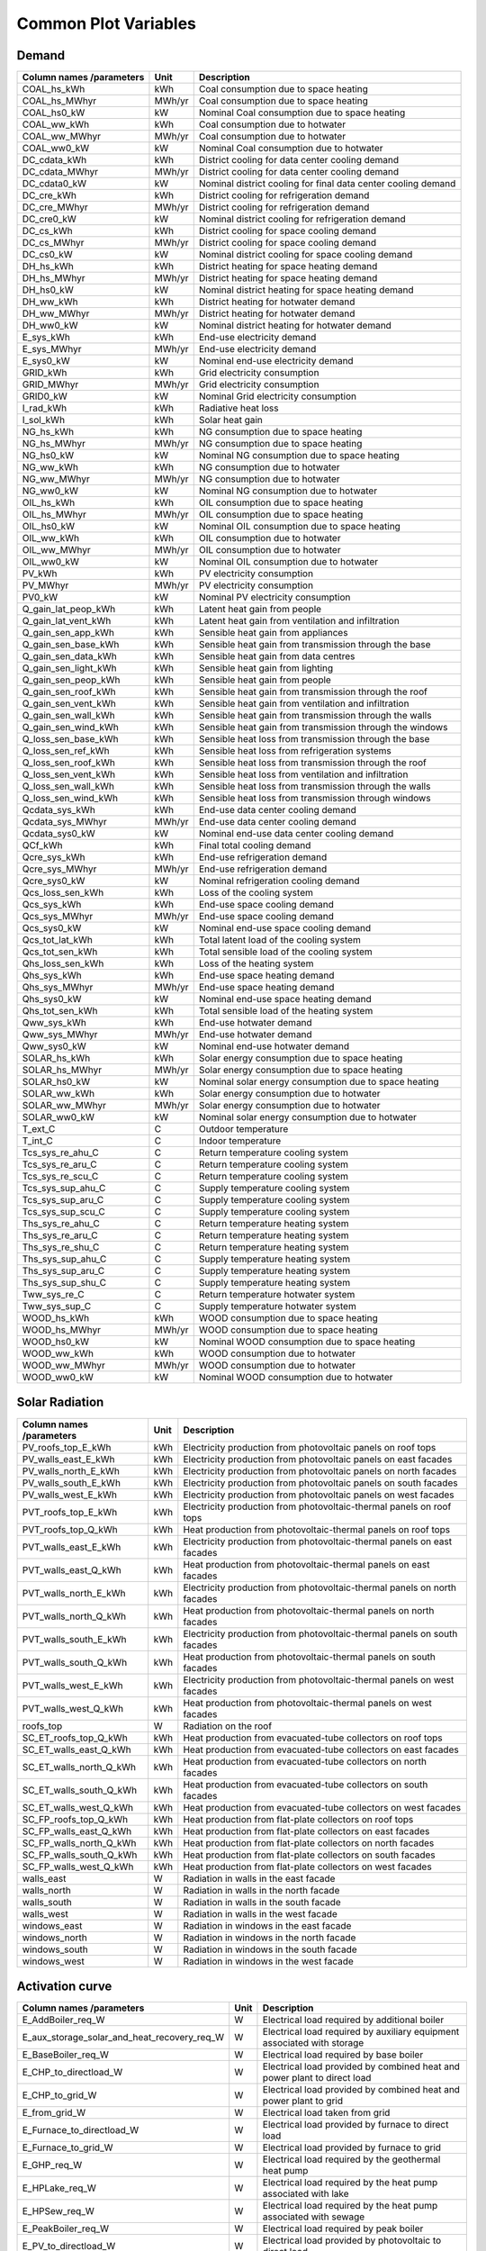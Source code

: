 
Common Plot Variables
---------------------
Demand
^^^^^^
+--------------------------+--------+---------------------------------------------------------------+
| Column names /parameters | Unit   | Description                                                   |
+==========================+========+===============================================================+
| COAL_hs_kWh              | kWh    | Coal consumption due to space heating                         |
+--------------------------+--------+---------------------------------------------------------------+
| COAL_hs_MWhyr            | MWh/yr | Coal consumption due to space heating                         |
+--------------------------+--------+---------------------------------------------------------------+
| COAL_hs0_kW              | kW     | Nominal Coal consumption due to space heating                 |
+--------------------------+--------+---------------------------------------------------------------+
| COAL_ww_kWh              | kWh    | Coal consumption due to hotwater                              |
+--------------------------+--------+---------------------------------------------------------------+
| COAL_ww_MWhyr            | MWh/yr | Coal consumption due to hotwater                              |
+--------------------------+--------+---------------------------------------------------------------+
| COAL_ww0_kW              | kW     | Nominal Coal consumption due to hotwater                      |
+--------------------------+--------+---------------------------------------------------------------+
| DC_cdata_kWh             | kWh    | District cooling for data center cooling demand               |
+--------------------------+--------+---------------------------------------------------------------+
| DC_cdata_MWhyr           | MWh/yr | District cooling for data center cooling demand               |
+--------------------------+--------+---------------------------------------------------------------+
| DC_cdata0_kW             | kW     | Nominal district cooling for final data center cooling demand |
+--------------------------+--------+---------------------------------------------------------------+
| DC_cre_kWh               | kWh    | District cooling for refrigeration demand                     |
+--------------------------+--------+---------------------------------------------------------------+
| DC_cre_MWhyr             | MWh/yr | District cooling for refrigeration demand                     |
+--------------------------+--------+---------------------------------------------------------------+
| DC_cre0_kW               | kW     | Nominal district cooling for refrigeration demand             |
+--------------------------+--------+---------------------------------------------------------------+
| DC_cs_kWh                | kWh    | District cooling for space cooling demand                     |
+--------------------------+--------+---------------------------------------------------------------+
| DC_cs_MWhyr              | MWh/yr | District cooling for space cooling demand                     |
+--------------------------+--------+---------------------------------------------------------------+
| DC_cs0_kW                | kW     | Nominal district cooling for space cooling demand             |
+--------------------------+--------+---------------------------------------------------------------+
| DH_hs_kWh                | kWh    | District heating for space heating demand                     |
+--------------------------+--------+---------------------------------------------------------------+
| DH_hs_MWhyr              | MWh/yr | District heating for space heating demand                     |
+--------------------------+--------+---------------------------------------------------------------+
| DH_hs0_kW                | kW     | Nominal district heating for space heating demand             |
+--------------------------+--------+---------------------------------------------------------------+
| DH_ww_kWh                | kWh    | District heating for hotwater demand                          |
+--------------------------+--------+---------------------------------------------------------------+
| DH_ww_MWhyr              | MWh/yr | District heating for hotwater demand                          |
+--------------------------+--------+---------------------------------------------------------------+
| DH_ww0_kW                | kW     | Nominal district heating for hotwater demand                  |
+--------------------------+--------+---------------------------------------------------------------+
| E_sys_kWh                | kWh    | End-use electricity demand                                    |
+--------------------------+--------+---------------------------------------------------------------+
| E_sys_MWhyr              | MWh/yr | End-use electricity demand                                    |
+--------------------------+--------+---------------------------------------------------------------+
| E_sys0_kW                | kW     | Nominal end-use electricity demand                            |
+--------------------------+--------+---------------------------------------------------------------+
| GRID_kWh                 | kWh    | Grid electricity consumption                                  |
+--------------------------+--------+---------------------------------------------------------------+
| GRID_MWhyr               | MWh/yr | Grid electricity consumption                                  |
+--------------------------+--------+---------------------------------------------------------------+
| GRID0_kW                 | kW     | Nominal Grid electricity consumption                          |
+--------------------------+--------+---------------------------------------------------------------+
| I_rad_kWh                | kWh    | Radiative heat loss                                           |
+--------------------------+--------+---------------------------------------------------------------+
| I_sol_kWh                | kWh    | Solar heat gain                                               |
+--------------------------+--------+---------------------------------------------------------------+
| NG_hs_kWh                | kWh    | NG consumption due to space heating                           |
+--------------------------+--------+---------------------------------------------------------------+
| NG_hs_MWhyr              | MWh/yr | NG consumption due to space heating                           |
+--------------------------+--------+---------------------------------------------------------------+
| NG_hs0_kW                | kW     | Nominal NG consumption due to space heating                   |
+--------------------------+--------+---------------------------------------------------------------+
| NG_ww_kWh                | kWh    | NG consumption due to hotwater                                |
+--------------------------+--------+---------------------------------------------------------------+
| NG_ww_MWhyr              | MWh/yr | NG consumption due to hotwater                                |
+--------------------------+--------+---------------------------------------------------------------+
| NG_ww0_kW                | kW     | Nominal NG consumption due to hotwater                        |
+--------------------------+--------+---------------------------------------------------------------+
| OIL_hs_kWh               | kWh    | OIL consumption due to space heating                          |
+--------------------------+--------+---------------------------------------------------------------+
| OIL_hs_MWhyr             | MWh/yr | OIL consumption due to space heating                          |
+--------------------------+--------+---------------------------------------------------------------+
| OIL_hs0_kW               | kW     | Nominal OIL consumption due to space heating                  |
+--------------------------+--------+---------------------------------------------------------------+
| OIL_ww_kWh               | kWh    | OIL consumption due to hotwater                               |
+--------------------------+--------+---------------------------------------------------------------+
| OIL_ww_MWhyr             | MWh/yr | OIL consumption due to hotwater                               |
+--------------------------+--------+---------------------------------------------------------------+
| OIL_ww0_kW               | kW     | Nominal OIL consumption due to hotwater                       |
+--------------------------+--------+---------------------------------------------------------------+
| PV_kWh                   | kWh    | PV electricity consumption                                    |
+--------------------------+--------+---------------------------------------------------------------+
| PV_MWhyr                 | MWh/yr | PV electricity consumption                                    |
+--------------------------+--------+---------------------------------------------------------------+
| PV0_kW                   | kW     | Nominal PV electricity consumption                            |
+--------------------------+--------+---------------------------------------------------------------+
| Q_gain_lat_peop_kWh      | kWh    | Latent heat gain from people                                  |
+--------------------------+--------+---------------------------------------------------------------+
| Q_gain_lat_vent_kWh      | kWh    | Latent heat gain from ventilation and infiltration            |
+--------------------------+--------+---------------------------------------------------------------+
| Q_gain_sen_app_kWh       | kWh    | Sensible heat gain from appliances                            |
+--------------------------+--------+---------------------------------------------------------------+
| Q_gain_sen_base_kWh      | kWh    | Sensible heat gain from transmission through the base         |
+--------------------------+--------+---------------------------------------------------------------+
| Q_gain_sen_data_kWh      | kWh    | Sensible heat gain from data centres                          |
+--------------------------+--------+---------------------------------------------------------------+
| Q_gain_sen_light_kWh     | kWh    | Sensible heat gain from lighting                              |
+--------------------------+--------+---------------------------------------------------------------+
| Q_gain_sen_peop_kWh      | kWh    | Sensible heat gain from people                                |
+--------------------------+--------+---------------------------------------------------------------+
| Q_gain_sen_roof_kWh      | kWh    | Sensible heat gain from transmission through the roof         |
+--------------------------+--------+---------------------------------------------------------------+
| Q_gain_sen_vent_kWh      | kWh    | Sensible heat gain from ventilation and infiltration          |
+--------------------------+--------+---------------------------------------------------------------+
| Q_gain_sen_wall_kWh      | kWh    | Sensible heat gain from transmission through the walls        |
+--------------------------+--------+---------------------------------------------------------------+
| Q_gain_sen_wind_kWh      | kWh    | Sensible heat gain from transmission through the windows      |
+--------------------------+--------+---------------------------------------------------------------+
| Q_loss_sen_base_kWh      | kWh    | Sensible heat loss from transmission through the base         |
+--------------------------+--------+---------------------------------------------------------------+
| Q_loss_sen_ref_kWh       | kWh    | Sensible heat loss from refrigeration systems                 |
+--------------------------+--------+---------------------------------------------------------------+
| Q_loss_sen_roof_kWh      | kWh    | Sensible heat loss from transmission through the roof         |
+--------------------------+--------+---------------------------------------------------------------+
| Q_loss_sen_vent_kWh      | kWh    | Sensible heat loss from ventilation and infiltration          |
+--------------------------+--------+---------------------------------------------------------------+
| Q_loss_sen_wall_kWh      | kWh    | Sensible heat loss from transmission through the walls        |
+--------------------------+--------+---------------------------------------------------------------+
| Q_loss_sen_wind_kWh      | kWh    | Sensible heat loss from transmission through windows          |
+--------------------------+--------+---------------------------------------------------------------+
| Qcdata_sys_kWh           | kWh    | End-use data center cooling demand                            |
+--------------------------+--------+---------------------------------------------------------------+
| Qcdata_sys_MWhyr         | MWh/yr | End-use data center cooling demand                            |
+--------------------------+--------+---------------------------------------------------------------+
| Qcdata_sys0_kW           | kW     | Nominal end-use data center cooling demand                    |
+--------------------------+--------+---------------------------------------------------------------+
| QCf_kWh                  | kWh    | Final total cooling demand                                    |
+--------------------------+--------+---------------------------------------------------------------+
| Qcre_sys_kWh             | kWh    | End-use refrigeration demand                                  |
+--------------------------+--------+---------------------------------------------------------------+
| Qcre_sys_MWhyr           | MWh/yr | End-use refrigeration demand                                  |
+--------------------------+--------+---------------------------------------------------------------+
| Qcre_sys0_kW             | kW     |  Nominal refrigeration cooling demand                         |
+--------------------------+--------+---------------------------------------------------------------+
| Qcs_loss_sen_kWh         | kWh    | Loss of the cooling system                                    |
+--------------------------+--------+---------------------------------------------------------------+
| Qcs_sys_kWh              | kWh    | End-use space cooling demand                                  |
+--------------------------+--------+---------------------------------------------------------------+
| Qcs_sys_MWhyr            | MWh/yr | End-use space cooling demand                                  |
+--------------------------+--------+---------------------------------------------------------------+
| Qcs_sys0_kW              | kW     | Nominal end-use space cooling demand                          |
+--------------------------+--------+---------------------------------------------------------------+
| Qcs_tot_lat_kWh          | kWh    | Total latent load of the cooling system                       |
+--------------------------+--------+---------------------------------------------------------------+
| Qcs_tot_sen_kWh          | kWh    | Total sensible load of the cooling system                     |
+--------------------------+--------+---------------------------------------------------------------+
| Qhs_loss_sen_kWh         | kWh    | Loss of the heating system                                    |
+--------------------------+--------+---------------------------------------------------------------+
| Qhs_sys_kWh              | kWh    | End-use space heating demand                                  |
+--------------------------+--------+---------------------------------------------------------------+
| Qhs_sys_MWhyr            | MWh/yr | End-use space heating demand                                  |
+--------------------------+--------+---------------------------------------------------------------+
| Qhs_sys0_kW              | kW     | Nominal end-use space heating demand                          |
+--------------------------+--------+---------------------------------------------------------------+
| Qhs_tot_sen_kWh          | kWh    | Total sensible load of the heating system                     |
+--------------------------+--------+---------------------------------------------------------------+
| Qww_sys_kWh              | kWh    | End-use hotwater demand                                       |
+--------------------------+--------+---------------------------------------------------------------+
| Qww_sys_MWhyr            | MWh/yr | End-use hotwater demand                                       |
+--------------------------+--------+---------------------------------------------------------------+
| Qww_sys0_kW              | kW     | Nominal end-use hotwater demand                               |
+--------------------------+--------+---------------------------------------------------------------+
| SOLAR_hs_kWh             | kWh    | Solar energy consumption due to space heating                 |
+--------------------------+--------+---------------------------------------------------------------+
| SOLAR_hs_MWhyr           | MWh/yr | Solar energy consumption due to space heating                 |
+--------------------------+--------+---------------------------------------------------------------+
| SOLAR_hs0_kW             | kW     | Nominal solar energy consumption due to space heating         |
+--------------------------+--------+---------------------------------------------------------------+
| SOLAR_ww_kWh             | kWh    | Solar energy consumption due to hotwater                      |
+--------------------------+--------+---------------------------------------------------------------+
| SOLAR_ww_MWhyr           | MWh/yr | Solar energy consumption due to hotwater                      |
+--------------------------+--------+---------------------------------------------------------------+
| SOLAR_ww0_kW             | kW     | Nominal solar energy consumption due to hotwater              |
+--------------------------+--------+---------------------------------------------------------------+
| T_ext_C                  | C      | Outdoor temperature                                           |
+--------------------------+--------+---------------------------------------------------------------+
| T_int_C                  | C      | Indoor temperature                                            |
+--------------------------+--------+---------------------------------------------------------------+
| Tcs_sys_re_ahu_C         | C      | Return temperature cooling system                             |
+--------------------------+--------+---------------------------------------------------------------+
| Tcs_sys_re_aru_C         | C      | Return temperature cooling system                             |
+--------------------------+--------+---------------------------------------------------------------+
| Tcs_sys_re_scu_C         | C      | Return temperature cooling system                             |
+--------------------------+--------+---------------------------------------------------------------+
| Tcs_sys_sup_ahu_C        | C      | Supply temperature cooling system                             |
+--------------------------+--------+---------------------------------------------------------------+
| Tcs_sys_sup_aru_C        | C      | Supply temperature cooling system                             |
+--------------------------+--------+---------------------------------------------------------------+
| Tcs_sys_sup_scu_C        | C      | Supply temperature cooling system                             |
+--------------------------+--------+---------------------------------------------------------------+
| Ths_sys_re_ahu_C         | C      | Return temperature heating system                             |
+--------------------------+--------+---------------------------------------------------------------+
| Ths_sys_re_aru_C         | C      | Return temperature heating system                             |
+--------------------------+--------+---------------------------------------------------------------+
| Ths_sys_re_shu_C         | C      | Return temperature heating system                             |
+--------------------------+--------+---------------------------------------------------------------+
| Ths_sys_sup_ahu_C        | C      | Supply temperature heating system                             |
+--------------------------+--------+---------------------------------------------------------------+
| Ths_sys_sup_aru_C        | C      | Supply temperature heating system                             |
+--------------------------+--------+---------------------------------------------------------------+
| Ths_sys_sup_shu_C        | C      | Supply temperature heating system                             |
+--------------------------+--------+---------------------------------------------------------------+
| Tww_sys_re_C             | C      | Return temperature hotwater system                            |
+--------------------------+--------+---------------------------------------------------------------+
| Tww_sys_sup_C            | C      | Supply temperature hotwater system                            |
+--------------------------+--------+---------------------------------------------------------------+
| WOOD_hs_kWh              | kWh    | WOOD consumption due to space heating                         |
+--------------------------+--------+---------------------------------------------------------------+
| WOOD_hs_MWhyr            | MWh/yr | WOOD consumption due to space heating                         |
+--------------------------+--------+---------------------------------------------------------------+
| WOOD_hs0_kW              | kW     | Nominal WOOD consumption due to space heating                 |
+--------------------------+--------+---------------------------------------------------------------+
| WOOD_ww_kWh              | kWh    | WOOD consumption due to hotwater                              |
+--------------------------+--------+---------------------------------------------------------------+
| WOOD_ww_MWhyr            | MWh/yr | WOOD consumption due to hotwater                              |
+--------------------------+--------+---------------------------------------------------------------+
| WOOD_ww0_kW              | kW     | Nominal WOOD consumption due to hotwater                      |
+--------------------------+--------+---------------------------------------------------------------+

Solar Radiation
^^^^^^^^^^^^^^^
+--------------------------+------+--------------------------------------------------------------------------+
| Column names /parameters | Unit | Description                                                              |
+==========================+======+==========================================================================+
| PV_roofs_top_E_kWh       | kWh  | Electricity production from photovoltaic panels on roof tops             |
+--------------------------+------+--------------------------------------------------------------------------+
| PV_walls_east_E_kWh      | kWh  | Electricity production from photovoltaic panels on east facades          |
+--------------------------+------+--------------------------------------------------------------------------+
| PV_walls_north_E_kWh     | kWh  | Electricity production from photovoltaic panels on north facades         |
+--------------------------+------+--------------------------------------------------------------------------+
| PV_walls_south_E_kWh     | kWh  | Electricity production from photovoltaic panels on south facades         |
+--------------------------+------+--------------------------------------------------------------------------+
| PV_walls_west_E_kWh      | kWh  | Electricity production from photovoltaic panels on west facades          |
+--------------------------+------+--------------------------------------------------------------------------+
| PVT_roofs_top_E_kWh      | kWh  | Electricity production from photovoltaic-thermal panels on roof tops     |
+--------------------------+------+--------------------------------------------------------------------------+
| PVT_roofs_top_Q_kWh      | kWh  | Heat production from photovoltaic-thermal panels on roof tops            |
+--------------------------+------+--------------------------------------------------------------------------+
| PVT_walls_east_E_kWh     | kWh  | Electricity production from photovoltaic-thermal panels on east facades  |
+--------------------------+------+--------------------------------------------------------------------------+
| PVT_walls_east_Q_kWh     | kWh  | Heat production from photovoltaic-thermal panels on east facades         |
+--------------------------+------+--------------------------------------------------------------------------+
| PVT_walls_north_E_kWh    | kWh  | Electricity production from photovoltaic-thermal panels on north facades |
+--------------------------+------+--------------------------------------------------------------------------+
| PVT_walls_north_Q_kWh    | kWh  | Heat production from photovoltaic-thermal panels on north facades        |
+--------------------------+------+--------------------------------------------------------------------------+
| PVT_walls_south_E_kWh    | kWh  | Electricity production from photovoltaic-thermal panels on south facades |
+--------------------------+------+--------------------------------------------------------------------------+
| PVT_walls_south_Q_kWh    | kWh  | Heat production from photovoltaic-thermal panels on south facades        |
+--------------------------+------+--------------------------------------------------------------------------+
| PVT_walls_west_E_kWh     | kWh  | Electricity production from photovoltaic-thermal panels on west facades  |
+--------------------------+------+--------------------------------------------------------------------------+
| PVT_walls_west_Q_kWh     | kWh  | Heat production from photovoltaic-thermal panels on west facades         |
+--------------------------+------+--------------------------------------------------------------------------+
| roofs_top                | W    | Radiation on the roof                                                    |
+--------------------------+------+--------------------------------------------------------------------------+
| SC_ET_roofs_top_Q_kWh    | kWh  | Heat production from evacuated-tube collectors on roof tops              |
+--------------------------+------+--------------------------------------------------------------------------+
| SC_ET_walls_east_Q_kWh   | kWh  | Heat production from evacuated-tube collectors on east facades           |
+--------------------------+------+--------------------------------------------------------------------------+
| SC_ET_walls_north_Q_kWh  | kWh  | Heat production from evacuated-tube collectors on north facades          |
+--------------------------+------+--------------------------------------------------------------------------+
| SC_ET_walls_south_Q_kWh  | kWh  | Heat production from evacuated-tube collectors on south facades          |
+--------------------------+------+--------------------------------------------------------------------------+
| SC_ET_walls_west_Q_kWh   | kWh  | Heat production from evacuated-tube collectors on west facades           |
+--------------------------+------+--------------------------------------------------------------------------+
| SC_FP_roofs_top_Q_kWh    | kWh  | Heat production from flat-plate collectors on roof tops                  |
+--------------------------+------+--------------------------------------------------------------------------+
| SC_FP_walls_east_Q_kWh   | kWh  | Heat production from flat-plate collectors on east facades               |
+--------------------------+------+--------------------------------------------------------------------------+
| SC_FP_walls_north_Q_kWh  | kWh  | Heat production from flat-plate collectors on north facades              |
+--------------------------+------+--------------------------------------------------------------------------+
| SC_FP_walls_south_Q_kWh  | kWh  | Heat production from flat-plate collectors on south facades              |
+--------------------------+------+--------------------------------------------------------------------------+
| SC_FP_walls_west_Q_kWh   | kWh  | Heat production from flat-plate collectors on west facades               |
+--------------------------+------+--------------------------------------------------------------------------+
| walls_east               | W    | Radiation in walls in the east facade                                    |
+--------------------------+------+--------------------------------------------------------------------------+
| walls_north              | W    | Radiation in walls in the north facade                                   |
+--------------------------+------+--------------------------------------------------------------------------+
| walls_south              | W    | Radiation in walls in the south facade                                   |
+--------------------------+------+--------------------------------------------------------------------------+
| walls_west               | W    | Radiation in walls in the west facade                                    |
+--------------------------+------+--------------------------------------------------------------------------+
| windows_east             | W    | Radiation in windows in the east facade                                  |
+--------------------------+------+--------------------------------------------------------------------------+
| windows_north            | W    | Radiation in windows in the north facade                                 |
+--------------------------+------+--------------------------------------------------------------------------+
| windows_south            | W    | Radiation in windows in the south facade                                 |
+--------------------------+------+--------------------------------------------------------------------------+
| windows_west             | W    | Radiation in windows in the west facade                                  |
+--------------------------+------+--------------------------------------------------------------------------+

Activation curve
^^^^^^^^^^^^^^^^
+---------------------------------------------+------+--------------------------------------------------------------------------+
| Column names /parameters                    | Unit | Description                                                              |
+=============================================+======+==========================================================================+
| E_AddBoiler_req_W                           | W    | Electrical load required by additional boiler                            |
+---------------------------------------------+------+--------------------------------------------------------------------------+
| E_aux_storage_solar_and_heat_recovery_req_W | W    | Electrical load required by auxiliary equipment associated with storage  |
+---------------------------------------------+------+--------------------------------------------------------------------------+
| E_BaseBoiler_req_W                          | W    | Electrical load required by base boiler                                  |
+---------------------------------------------+------+--------------------------------------------------------------------------+
| E_CHP_to_directload_W                       | W    | Electrical load provided by combined heat and power plant to direct load |
+---------------------------------------------+------+--------------------------------------------------------------------------+
| E_CHP_to_grid_W                             | W    | Electrical load provided by combined heat and power plant to grid        |
+---------------------------------------------+------+--------------------------------------------------------------------------+
| E_from_grid_W                               | W    | Electrical load taken from grid                                          |
+---------------------------------------------+------+--------------------------------------------------------------------------+
| E_Furnace_to_directload_W                   | W    | Electrical load provided by furnace to direct load                       |
+---------------------------------------------+------+--------------------------------------------------------------------------+
| E_Furnace_to_grid_W                         | W    | Electrical load provided by furnace to grid                              |
+---------------------------------------------+------+--------------------------------------------------------------------------+
| E_GHP_req_W                                 | W    | Electrical load required by the geothermal heat pump                     |
+---------------------------------------------+------+--------------------------------------------------------------------------+
| E_HPLake_req_W                              | W    | Electrical load required by the heat pump associated with lake           |
+---------------------------------------------+------+--------------------------------------------------------------------------+
| E_HPSew_req_W                               | W    | Electrical load required by the heat pump associated with sewage         |
+---------------------------------------------+------+--------------------------------------------------------------------------+
| E_PeakBoiler_req_W                          | W    | Electrical load required by peak boiler                                  |
+---------------------------------------------+------+--------------------------------------------------------------------------+
| E_PV_to_directload_W                        | W    | Electrical load provided by photovoltaic to direct load                  |
+---------------------------------------------+------+--------------------------------------------------------------------------+
| E_PV_to_grid_W                              | W    | Electrical load provided by photovoltaic to grid                         |
+---------------------------------------------+------+--------------------------------------------------------------------------+
| E_PVT_to_directload_W                       | W    | Electrical load provided by photovoltaic thermal to direct load          |
+---------------------------------------------+------+--------------------------------------------------------------------------+
| E_PVT_to_grid_W                             | W    | Electrical load provided by photovoltaic-thermal to grid                 |
+---------------------------------------------+------+--------------------------------------------------------------------------+
| E_total_req_W                               | W    | Total electrical load required                                           |
+---------------------------------------------+------+--------------------------------------------------------------------------+
| Electr_netw_total_W                         | W    | Total electrical load required by the buildings network                  |
+---------------------------------------------+------+--------------------------------------------------------------------------+
| Q_AddBoiler_W                               | W    | Heating load provided by additional boiler                               |
+---------------------------------------------+------+--------------------------------------------------------------------------+
| Q_BaseBoiler_W                              | W    | Heating load provided by base boiler                                     |
+---------------------------------------------+------+--------------------------------------------------------------------------+
| Q_CHP_W                                     | W    | Heating load provided by combined heat and power plant                   |
+---------------------------------------------+------+--------------------------------------------------------------------------+
| Q_compair_to_directload_W                   | W    | Heat recovered from compressed air provided to direct load               |
+---------------------------------------------+------+--------------------------------------------------------------------------+
| Q_DHNf_W                                    | W    | Final heating load of the district heating network                       |
+---------------------------------------------+------+--------------------------------------------------------------------------+
| Q_from_ACH_W                                | W    | Cooling load provided by absorption chiller                              |
+---------------------------------------------+------+--------------------------------------------------------------------------+
| Q_from_Lake_W                               | W    | Cooling load provided by lake                                            |
+---------------------------------------------+------+--------------------------------------------------------------------------+
| Q_from_storage_tank_W                       | W    | Cooling load provided by storage tank                                    |
+---------------------------------------------+------+--------------------------------------------------------------------------+
| Q_from_storage_used_W                       | W    | Heating load used from the storage tank                                  |
+---------------------------------------------+------+--------------------------------------------------------------------------+
| Q_from_VCC_backup_W                         | W    | cooling load provided by backup vapor compression chiller                |
+---------------------------------------------+------+--------------------------------------------------------------------------+
| Q_from_VCC_W                                | W    | Cooling load provided by vapor compression chiller                       |
+---------------------------------------------+------+--------------------------------------------------------------------------+
| Q_Furnace_W                                 | W    | Heating load provided by furnace                                         |
+---------------------------------------------+------+--------------------------------------------------------------------------+
| Q_GHP_W                                     | W    | Heating load provided by geothermal heat pump                            |
+---------------------------------------------+------+--------------------------------------------------------------------------+
| Q_HPLake_W                                  | W    | Heating load provided by heat pump associated with lake                  |
+---------------------------------------------+------+--------------------------------------------------------------------------+
| Q_HPSew_W                                   | W    | Heating load provided by heat pump associated with sewage                |
+---------------------------------------------+------+--------------------------------------------------------------------------+
| Q_PeakBoiler_W                              | W    | Heating load provided by peak boiler                                     |
+---------------------------------------------+------+--------------------------------------------------------------------------+
| Q_PVT_to_directload_W                       | W    | Heating load provided by photovoltaic-thermal to the direct load         |
+---------------------------------------------+------+--------------------------------------------------------------------------+
| Q_PVT_to_storage_W                          | W    | Heating load provided from photovoltaic-thermal to storage tank          |
+---------------------------------------------+------+--------------------------------------------------------------------------+
| Q_SC_ET_to_directload_W                     | W    | Heating load provided by evacuated tube collector to direct load         |
+---------------------------------------------+------+--------------------------------------------------------------------------+
| Q_SC_ET_to_storage_W                        | W    | Heating load provided from evacuated tube collector to storage tank      |
+---------------------------------------------+------+--------------------------------------------------------------------------+
| Q_SC_FP_to_directload_W                     | W    | Heating load provided by flat-plate collector to direct load             |
+---------------------------------------------+------+--------------------------------------------------------------------------+
| Q_SC_FP_to_storage_W                        | W    | Heating load provided from flat-plate collector to storage tank          |
+---------------------------------------------+------+--------------------------------------------------------------------------+
| Q_server_to_directload_W                    | W    | Heat recovered from data servers provided to direct load                 |
+---------------------------------------------+------+--------------------------------------------------------------------------+
| Q_server_to_storage_W                       | W    | Heating load recovered from data server provided to storage tank         |
+---------------------------------------------+------+--------------------------------------------------------------------------+
| Q_SOLARandPVT_gen_Wh                        | W    | Heat generated by solar collector and photovoltaic-thermal               |
+---------------------------------------------+------+--------------------------------------------------------------------------+
| Q_storage_content_W                         | W    | Heating content present in the storage tank                              |
+---------------------------------------------+------+--------------------------------------------------------------------------+
| Q_total_cooling_W                           | W    | Total cooling load                                                       |
+---------------------------------------------+------+--------------------------------------------------------------------------+

Cost Analysis
^^^^^^^^^^^^^
+--------------------------------------+------+---------------------------------------------------------------------------------------------------------------------+
| Column names /parameters             | Unit | Description                                                                                                         |
+======================================+======+=====================================================================================================================+
| Capex_a_ACH                          | $    | Capex corresponding to absorption chiller                                                                           |
+--------------------------------------+------+---------------------------------------------------------------------------------------------------------------------+
| Capex_a_CCGT                         | $    | Capex corresponding to combined cycle gas turbine                                                                   |
+--------------------------------------+------+---------------------------------------------------------------------------------------------------------------------+
| Capex_a_CT                           | $    | Capex corresponding to cooling tower                                                                                |
+--------------------------------------+------+---------------------------------------------------------------------------------------------------------------------+
| Capex_a_pump                         | $    | Capex corresponding to pump                                                                                         |
+--------------------------------------+------+---------------------------------------------------------------------------------------------------------------------+
| Capex_a_Tank                         | $    | Capex corresponding to storage tank                                                                                 |
+--------------------------------------+------+---------------------------------------------------------------------------------------------------------------------+
| Capex_a_VCC                          | $    | Capex corresponding to vapor compression chiller                                                                    |
+--------------------------------------+------+---------------------------------------------------------------------------------------------------------------------+
| Capex_a_VCC_backup                   | $    | Capex corresponding to backup vapor compression chiller                                                             |
+--------------------------------------+------+---------------------------------------------------------------------------------------------------------------------+
| Capex_Boiler_Total                   | $    | Capex corresponding to boiler                                                                                       |
+--------------------------------------+------+---------------------------------------------------------------------------------------------------------------------+
| Capex_Centralized                    | $    | Capex corresponding to centralized network                                                                          |
+--------------------------------------+------+---------------------------------------------------------------------------------------------------------------------+
| Capex_CHP                            | $    | Capex corresponding to combined heat and power plant                                                                |
+--------------------------------------+------+---------------------------------------------------------------------------------------------------------------------+
| Capex_Decentralized                  | $    | Capex corresponding to decentralized buildings                                                                      |
+--------------------------------------+------+---------------------------------------------------------------------------------------------------------------------+
| Capex_furnace                        | $    | Capex corresponding to furnace                                                                                      |
+--------------------------------------+------+---------------------------------------------------------------------------------------------------------------------+
| Capex_Lake                           | $    | Capex corresponding to lake                                                                                         |
+--------------------------------------+------+---------------------------------------------------------------------------------------------------------------------+
| Capex_pump                           | $    | Capex corresponding to pump                                                                                         |
+--------------------------------------+------+---------------------------------------------------------------------------------------------------------------------+
| Capex_PVT                            | $    | Capex corresponding to photovoltaic-thermal                                                                         |
+--------------------------------------+------+---------------------------------------------------------------------------------------------------------------------+
| Capex_SC                             | $    | Capex corresponding to solar collector                                                                              |
+--------------------------------------+------+---------------------------------------------------------------------------------------------------------------------+
| Capex_Sewage                         | $    | Capex corresponding to sewage                                                                                       |
+--------------------------------------+------+---------------------------------------------------------------------------------------------------------------------+
| Capex_Total                          | $    | Total Capex costs                                                                                                   |
+--------------------------------------+------+---------------------------------------------------------------------------------------------------------------------+
| Disconnected_Capex_Boiler_BG         | $    | Capital costs corresponding to bio gas boiler in decentralized network                                              |
+--------------------------------------+------+---------------------------------------------------------------------------------------------------------------------+
| Disconnected_Capex_Boiler_NG         | $    | Capital costs corresponding to natural gas boiler in decentralized network                                          |
+--------------------------------------+------+---------------------------------------------------------------------------------------------------------------------+
| Disconnected_Capex_Direct_Expansion  | $    | Capital costs corresponding to cooling load provided by direct expansion in decentralized network                   |
+--------------------------------------+------+---------------------------------------------------------------------------------------------------------------------+
| Disconnected_Capex_double_effect_ACH | $    | Capital costs corresponding to cooling load provided by double effect absorption chiller in decentralized network   |
+--------------------------------------+------+---------------------------------------------------------------------------------------------------------------------+
| Disconnected_Capex_FC                | $    | Capital costs corresponding to fuel cell in decentralized network                                                   |
+--------------------------------------+------+---------------------------------------------------------------------------------------------------------------------+
| Disconnected_Capex_GHP               | $    | Capital costs corresponding to geothermal heat pump in decentralized network                                        |
+--------------------------------------+------+---------------------------------------------------------------------------------------------------------------------+
| Disconnected_Capex_single_effect_ACH | $    | Capital costs corresponding to cooling load provided by single effect absorption chiller in decentralized network   |
+--------------------------------------+------+---------------------------------------------------------------------------------------------------------------------+
| Disconnected_Capex_VCC               | $    | Capital costs corresponding to cooling load provided by vapor compression chiller in decentralized network          |
+--------------------------------------+------+---------------------------------------------------------------------------------------------------------------------+
| Disconnected_costs                   | $    | Disconnected costs                                                                                                  |
+--------------------------------------+------+---------------------------------------------------------------------------------------------------------------------+
| Disconnected_Opex_Boiler_BG          | $    | Operating costs corresponding to bio gas boiler in decentralized network                                            |
+--------------------------------------+------+---------------------------------------------------------------------------------------------------------------------+
| Disconnected_Opex_Boiler_NG          | $    | Operating costs corresponding to natural gas boiler in decentralized network                                        |
+--------------------------------------+------+---------------------------------------------------------------------------------------------------------------------+
| Disconnected_Opex_Direct_Expansion   | $    | Operating costs corresponding to cooling load provided by direct expansion in decentralized network                 |
+--------------------------------------+------+---------------------------------------------------------------------------------------------------------------------+
| Disconnected_Opex_double_effect_ACH  | $    | Operating costs corresponding to cooling load provided by double effect absorption chiller in decentralized network |
+--------------------------------------+------+---------------------------------------------------------------------------------------------------------------------+
| Disconnected_Opex_FC                 | $    | Operating costs corresponding to fuel cell in decentralized network                                                 |
+--------------------------------------+------+---------------------------------------------------------------------------------------------------------------------+
| Disconnected_Opex_GHP                | $    | Operating costs corresponding to geothermal heat pump in decentralized network                                      |
+--------------------------------------+------+---------------------------------------------------------------------------------------------------------------------+
| Disconnected_Opex_single_effect_ACH  | $    | Operating costs corresponding to cooling load provided by single effect absorption chiller in decentralized network |
+--------------------------------------+------+---------------------------------------------------------------------------------------------------------------------+
| Disconnected_Opex_VCC                | $    | Operating costs corresponding to cooling load provided by vapor compression chiller in decentralized network        |
+--------------------------------------+------+---------------------------------------------------------------------------------------------------------------------+
| Electricity_Costs                    | $    | Costs corresponding to electricity consumption by the buildings                                                     |
+--------------------------------------+------+---------------------------------------------------------------------------------------------------------------------+
| Opex_Boiler_Total                    | $    | Operating cost corresponding to boiler                                                                              |
+--------------------------------------+------+---------------------------------------------------------------------------------------------------------------------+
| Opex_Centralized                     | $    | Operating costs corresponding to centralized network                                                                |
+--------------------------------------+------+---------------------------------------------------------------------------------------------------------------------+
| Opex_CHP_Total                       | $    | Operating cost corresponding to combined cycle heat pump                                                            |
+--------------------------------------+------+---------------------------------------------------------------------------------------------------------------------+
| Opex_Decentralized                   | $    | Operating costs corresponding to decentralized buildings                                                            |
+--------------------------------------+------+---------------------------------------------------------------------------------------------------------------------+
| Opex_Furnace_Total                   | $    | Operating cost corresponding to furnace                                                                             |
+--------------------------------------+------+---------------------------------------------------------------------------------------------------------------------+
| Opex_GHP                             | $    | Operating cost corresponding to geothermal heat pump                                                                |
+--------------------------------------+------+---------------------------------------------------------------------------------------------------------------------+
| Opex_HP_Lake                         | $    | Operating cost corresponding to lake                                                                                |
+--------------------------------------+------+---------------------------------------------------------------------------------------------------------------------+
| Opex_HP_Sewage                       | $    | Operating cost corresponding to sewage                                                                              |
+--------------------------------------+------+---------------------------------------------------------------------------------------------------------------------+
| Opex_Total                           | $    | Total operation costs                                                                                               |
+--------------------------------------+------+---------------------------------------------------------------------------------------------------------------------+
| Opex_var_ACH                         | $    | Operating costs corresponding to absorption chiller                                                                 |
+--------------------------------------+------+---------------------------------------------------------------------------------------------------------------------+
| Opex_var_CCGT                        | $    | Operating costs corresponding to combined cycle gas turbine                                                         |
+--------------------------------------+------+---------------------------------------------------------------------------------------------------------------------+
| Opex_var_CT                          | $    | Operating costs corresponding to cooling tower                                                                      |
+--------------------------------------+------+---------------------------------------------------------------------------------------------------------------------+
| Opex_var_Lake                        | $    | Operating costs corresponding to lake                                                                               |
+--------------------------------------+------+---------------------------------------------------------------------------------------------------------------------+
| Opex_var_pump                        | $    | Operating costs corresponding to pump                                                                               |
+--------------------------------------+------+---------------------------------------------------------------------------------------------------------------------+
| Opex_var_VCC                         | $    | Operating costs corresponding to vapor compression chiller                                                          |
+--------------------------------------+------+---------------------------------------------------------------------------------------------------------------------+
| Opex_var_VCC_backup                  | $    | Operating costs corresponding to backup vapor compression chiller                                                   |
+--------------------------------------+------+---------------------------------------------------------------------------------------------------------------------+

Emissions and Primary Energy
^^^^^^^^^^^^^^^^^^^^^^^^^^^^
+--------------------------+-----------------+---------------------+
| Column names /parameters | Unit            | Description         |
+==========================+=================+=====================+
| E_ghg_kgm2               | kg CO2-eq/m2.yr | Grey emissions      |
+--------------------------+-----------------+---------------------+
| E_ghg_ton                | ton CO2-eq/yr   | Grey emissions      |
+--------------------------+-----------------+---------------------+
| E_nre_pen_GJ             | GJ/yr           | Grey energy         |
+--------------------------+-----------------+---------------------+
| E_nre_pen_MJm2           | MJ/m2.yr        | Grey energy         |
+--------------------------+-----------------+---------------------+
| M_ghg_kgm2               | kg CO2-eq/m2.yr | Mobility emissions  |
+--------------------------+-----------------+---------------------+
| M_ghg_ton                | ton CO2-eq/yr   | Mobility emissions  |
+--------------------------+-----------------+---------------------+
| M_nre_pen_GJ             | GJ/yr           | Mobility energy     |
+--------------------------+-----------------+---------------------+
| M_nre_pen_MJm2           | MJ/m2.yr        | Mobility energy     |
+--------------------------+-----------------+---------------------+
| O_ghg_kgm2               | kg CO2-eq/m2.yr | Operation emissions |
+--------------------------+-----------------+---------------------+
| O_ghg_ton                | ton CO2-eq/yr   | Operation emissions |
+--------------------------+-----------------+---------------------+
| O_nre_pen_GJ             | GJ/yr           | Operation energy    |
+--------------------------+-----------------+---------------------+
| O_nre_pen_MJm2           | MJ/m2.yr        | Operation energy    |
+--------------------------+-----------------+---------------------+

Thermal Network
^^^^^^^^^^^^^^^
+--------------------------+------+---------------------------------------------+
| Column names /parameters | Unit | Description                                 |
+==========================+======+=============================================+
| P_loss_%                 | %    | Pumping energy                              |
+--------------------------+------+---------------------------------------------+
| P_loss_kWh               | kWh  | Pumping energy                              |
+--------------------------+------+---------------------------------------------+
| Q_dem_cool               | kWh  | Aggregated cooling load supplied by network |
+--------------------------+------+---------------------------------------------+
| Q_dem_heat               | kWh  | Aggregated heat supplied by network         |
+--------------------------+------+---------------------------------------------+
| Q_loss_%                 | %    | Network thermal loss                        |
+--------------------------+------+---------------------------------------------+
| Q_loss_kWh               | kWh  | Network thermal loss                        |
+--------------------------+------+---------------------------------------------+
| T_ret_C                  | C    | Plant return temperature                    |
+--------------------------+------+---------------------------------------------+
| T_sup_C                  | C    | Plant supply temperature                    |
+--------------------------+------+---------------------------------------------+

Operation costs
^^^^^^^^^^^^^^^
+--------------------------+------+-----------------------------------------------------------+
| Column names /parameters | Unit | Description                                               |
+==========================+======+===========================================================+
| COAL_hs_cost_yr          | $/yr | Operation costs of coal due to space heating              |
+--------------------------+------+-----------------------------------------------------------+
| COAL_ww_cost_yr          | $/yr | Operation costs of coal due to hotwater                   |
+--------------------------+------+-----------------------------------------------------------+
| DC_cdata_cost_yr         | $/yr | Operation costs due to space heating                      |
+--------------------------+------+-----------------------------------------------------------+
| DC_cre_cost_yr           | $/yr | Operation costs due to space cooling                      |
+--------------------------+------+-----------------------------------------------------------+
| DC_cs_cost_yr            | $/yr | Operation costs due to space cooling                      |
+--------------------------+------+-----------------------------------------------------------+
| DH_hs_cost_yr            | $/yr | Operation costs due to space heating                      |
+--------------------------+------+-----------------------------------------------------------+
| DH_ww_cost_yr            | $/yr | Operation costs due to hotwater                           |
+--------------------------+------+-----------------------------------------------------------+
| GRID_cost_yr             | $/yr | Operation due to total electricity from the grid          |
+--------------------------+------+-----------------------------------------------------------+
| NG_hs_cost_yr            | $/yr | Operation costs of NG due to space heating                |
+--------------------------+------+-----------------------------------------------------------+
| NG_ww_cost_yr            | $/yr | Operation costs of NG due to hotwater                     |
+--------------------------+------+-----------------------------------------------------------+
| OIL_hs_cost_yr           | $/yr | Operation costs of oil due to space heating               |
+--------------------------+------+-----------------------------------------------------------+
| OIL_ww_cost_yr           | $/yr | Operation costs of oil due to hotwater                    |
+--------------------------+------+-----------------------------------------------------------+
| PV_cost_yr               | $/yr | Operation due to total electricity from PV                |
+--------------------------+------+-----------------------------------------------------------+
| SOLAR_hs_cost_yr         | $/yr | Operation costs due to solar collectors for hotwater      |
+--------------------------+------+-----------------------------------------------------------+
| SOLAR_ww_cost_yr         | $/yr | Operation costs due to solar collectors for space heating |
+--------------------------+------+-----------------------------------------------------------+
| WOOD_hs_cost_yr          | $/yr | Operation costs of wood due to space heating              |
+--------------------------+------+-----------------------------------------------------------+
| WOOD_ww_cost_yr          | $/yr | Operation costs of wood due to hotwater                   |
+--------------------------+------+-----------------------------------------------------------+

